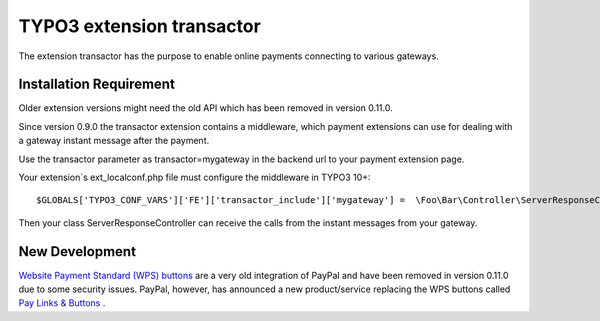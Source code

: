 TYPO3 extension transactor
==========================

The extension transactor has the purpose to enable online payments
connecting to various gateways.

Installation Requirement
------------------------

Older extension versions might need the old API which has been removed in version 0.11.0.

Since version 0.9.0 the transactor extension contains a middleware,
which payment extensions can use for dealing with a gateway instant
message after the payment.

Use the transactor parameter as transactor=mygateway in the backend url
to your payment extension page.

Your extension`s ext_localconf.php file must configure the middleware in
TYPO3 10+:

::

   $GLOBALS['TYPO3_CONF_VARS']['FE']['transactor_include']['mygateway'] =  \Foo\Bar\Controller\ServerResponseController::class . '::processRequest';

Then your class ServerResponseController can receive the calls from the
instant messages from your gateway.


New Development
---------------

`Website Payment Standard (WPS) buttons <https://www.sandbox.paypal.com/buttons/>`_ are a very old integration of PayPal and have been removed in version 0.11.0 due to some security issues. PayPal, however, has announced a new product/service replacing the WPS buttons called `Pay Links & Buttons <https://developer.paypal.com/docs/checkout/copy-paste/>`_ .
